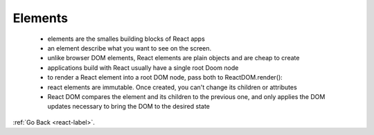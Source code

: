 .. _react-elements-label:

Elements
========
    - elements are the smalles building blocks of React apps
    - an element describe what you want to see on the screen.

      .. code-block:: python
           :linenos:

           const element = <h1>Hello, world</h1>;

    - unlike browser DOM elements, React elements are plain objects and are cheap to create
    - applications build with React usually have a single root Doom node
    - to render a React element into a root DOM node, pass both to ReactDOM.render():

      .. code-block:: python
           :linenos:

           const element = <h1>Hello, world</h1>;
           ReactDOM.render(element, document.getElementById('root'));

    - react elements are immutable. Once created, you can't change its children or attributes
    - React D\OM compares the element and its children to the previous one, and only applies the DOM updates
      necessary to bring the DOM to the desired state

:ref:`Go Back <react-label>`.